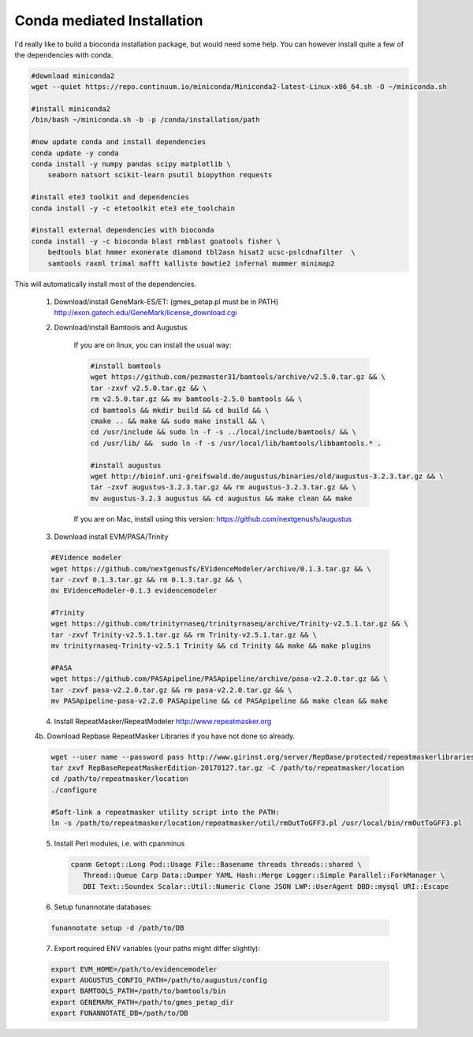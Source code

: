 
.. _conda:

Conda mediated Installation
^^^^^^^^^^^^^^^^^^^^^^^^^^^^^^^^

I'd really like to build a bioconda installation package, but would need some help.  You can however install quite a few of the dependencies with conda.

.. code-block:: none
    
    #download miniconda2
    wget --quiet https://repo.continuum.io/miniconda/Miniconda2-latest-Linux-x86_64.sh -O ~/miniconda.sh
    
    #install miniconda2
    /bin/bash ~/miniconda.sh -b -p /conda/installation/path
    
    #now update conda and install dependencies
    conda update -y conda
    conda install -y numpy pandas scipy matplotlib \
        seaborn natsort scikit-learn psutil biopython requests
    
    #install ete3 toolkit and dependencies
    conda install -y -c etetoolkit ete3 ete_toolchain
    
    #install external dependencies with bioconda
    conda install -y -c bioconda blast rmblast goatools fisher \
        bedtools blat hmmer exonerate diamond tbl2asn hisat2 ucsc-pslcdnafilter  \
        samtools raxml trimal mafft kallisto bowtie2 infernal mummer minimap2
    
    
This will automatically install most of the dependencies. 

    1.  Download/install GeneMark-ES/ET: (gmes_petap.pl must be in PATH)
        http://exon.gatech.edu/GeneMark/license_download.cgi
    
    2. Download/install Bamtools and Augustus
    
        If you are on linux, you can install the usual way:
        
        .. code-block:: none 
        
            #install bamtools
            wget https://github.com/pezmaster31/bamtools/archive/v2.5.0.tar.gz && \
            tar -zxvf v2.5.0.tar.gz && \
            rm v2.5.0.tar.gz && mv bamtools-2.5.0 bamtools && \
            cd bamtools && mkdir build && cd build && \
            cmake .. && make && sudo make install && \
            cd /usr/include && sudo ln -f -s ../local/include/bamtools/ && \
            cd /usr/lib/ &&  sudo ln -f -s /usr/local/lib/bamtools/libbamtools.* .
            
            #install augustus
            wget http://bioinf.uni-greifswald.de/augustus/binaries/old/augustus-3.2.3.tar.gz && \
            tar -zxvf augustus-3.2.3.tar.gz && rm augustus-3.2.3.tar.gz && \
            mv augustus-3.2.3 augustus && cd augustus && make clean && make
        
        If you are on Mac, install using this version: https://github.com/nextgenusfs/augustus
     
    3. Download install EVM/PASA/Trinity

    .. code-block:: none
    
        #EVidence modeler
        wget https://github.com/nextgenusfs/EVidenceModeler/archive/0.1.3.tar.gz && \
        tar -zxvf 0.1.3.tar.gz && rm 0.1.3.tar.gz && \
        mv EVidenceModeler-0.1.3 evidencemodeler
        
        #Trinity
        wget https://github.com/trinityrnaseq/trinityrnaseq/archive/Trinity-v2.5.1.tar.gz && \
        tar -zxvf Trinity-v2.5.1.tar.gz && rm Trinity-v2.5.1.tar.gz && \
        mv trinityrnaseq-Trinity-v2.5.1 Trinity && cd Trinity && make && make plugins
       
        #PASA
        wget https://github.com/PASApipeline/PASApipeline/archive/pasa-v2.2.0.tar.gz && \
        tar -zxvf pasa-v2.2.0.tar.gz && rm pasa-v2.2.0.tar.gz && \
        mv PASApipeline-pasa-v2.2.0 PASApipeline && cd PASApipeline && make clean && make
        

    4.  Install RepeatMasker/RepeatModeler  http://www.repeatmasker.org
    
     
    4b. Download Repbase RepeatMasker Libraries if you have not done so already.

    .. code-block:: none 
      
        wget --user name --password pass http://www.girinst.org/server/RepBase/protected/repeatmaskerlibraries/RepBaseRepeatMaskerEdition-20170127.tar.gz
        tar zxvf RepBaseRepeatMaskerEdition-20170127.tar.gz -C /path/to/repeatmasker/location
        cd /path/to/repeatmasker/location
        ./configure

        #Soft-link a repeatmasker utility script into the PATH:
        ln -s /path/to/repeatmasker/location/repeatmasker/util/rmOutToGFF3.pl /usr/local/bin/rmOutToGFF3.pl
        
    5. Install Perl modules, i.e. with cpanminus
    
     .. code-block:: none
     
         cpanm Getopt::Long Pod::Usage File::Basename threads threads::shared \
            Thread::Queue Carp Data::Dumper YAML Hash::Merge Logger::Simple Parallel::ForkManager \
            DBI Text::Soundex Scalar::Util::Numeric Clone JSON LWP::UserAgent DBD::mysql URI::Escape
   
    
    6.  Setup funannotate databases:

    .. code-block:: none
        
        funannotate setup -d /path/to/DB

    7.  Export required ENV variables (your paths might differ slightly):
    
    .. code-block:: none

        export EVM_HOME=/path/to/evidencemodeler
        export AUGUSTUS_CONFIG_PATH=/path/to/augustus/config
        export BAMTOOLS_PATH=/path/to/bamtools/bin
        export GENEMARK_PATH=/path/to/gmes_petap_dir
        export FUNANNOTATE_DB=/path/to/DB
